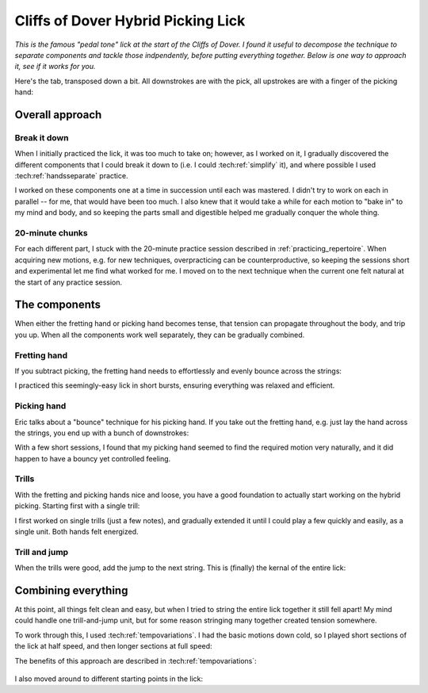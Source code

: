 Cliffs of Dover Hybrid Picking Lick
===================================

*This is the famous "pedal tone" lick at the start of the Cliffs of Dover.  I found it useful to decompose the technique to separate components and tackle those indpendently, before putting everything together.  Below is one way to approach it, see if it works for you.*

.. youtube:: 5Nd7EZ3k39s?start=124
   :width: 320
   :height: 240

Here's the tab, transposed down a bit.  All downstrokes are with the pick, all upstrokes are with a finger of the picking hand:

.. vextab::

   options scale=0.85 tab-stems=true
   tabstave notation=false time=12/8
   notes :16 12d/2 8u/1 12d/3 8u/1 12d/4 8u/1 10d/4 8u/1 10d/3 8u/1 10d/2 8u/1

Overall approach
----------------

Break it down
^^^^^^^^^^^^^

When I initially practiced the lick, it was too much to take on; however, as I worked on it, I gradually discovered the different components that I could break it down to (i.e. I could :tech:ref:`simplify` it), and where possible I used :tech:ref:`handsseparate` practice.

I worked on these components one at a time in succession until each was mastered.  I didn't try to work on each in parallel -- for me, that would have been too much.  I also knew that it would take a while for each motion to "bake in" to my mind and body, and so keeping the parts small and digestible helped me gradually conquer the whole thing.

20-minute chunks
^^^^^^^^^^^^^^^^

For each different part, I stuck with the 20-minute practice session described in :ref:`practicing_repertoire`.  When acquiring new motions, e.g. for new techniques, overpracticing can be counterproductive, so keeping the sessions short and experimental let me find what worked for me.  I moved on to the next technique when the current one felt natural at the start of any practice session.

The components
--------------

When either the fretting hand or picking hand becomes tense, that tension can propagate throughout the body, and trip you up.  When all the components work well separately, they can be gradually combined.

Fretting hand
^^^^^^^^^^^^^

If you subtract picking, the fretting hand needs to effortlessly and evenly bounce across the strings:

.. vextab::

   options scale=0.85 tab-stems=true
   tabstave notation=false time=12/8
   notes :8 12/2 12/3 12/4 10/4 10/3 10/2

I practiced this seemingly-easy lick in short bursts, ensuring everything was relaxed and efficient.

Picking hand
^^^^^^^^^^^^

Eric talks about a "bounce" technique for his picking hand.  If you take out the fretting hand, e.g. just lay the hand across the strings, you end up with a bunch of downstrokes:

.. vextab::

   options scale=0.85 tab-stems=true
   tabstave notation=false time=12/8
   notes :8 Xd/2 Xd/3 Xd/4 10d/4 10d/3 10d/2

With a few short sessions, I found that my picking hand seemed to find the required motion very naturally, and it did happen to have a bouncy yet controlled feeling.

Trills
^^^^^^

With the fretting and picking hands nice and loose, you have a good foundation to actually start working on the hybrid picking.  Starting first with a single trill:

.. vextab::

   options scale=0.85 tab-stems=true
   tabstave notation=false time=2/4
   notes :16 12d/2 8u/1 12d/2 8u/1 :q 12d/3 =:: :16 12d/3 8u/1 12d/3 8u/1 :q 12d/3 =|=

I first worked on single trills (just a few notes), and gradually extended it until I could play a few quickly and easily, as a single unit.  Both hands felt energized.

Trill and jump
^^^^^^^^^^^^^^

When the trills were good, add the jump to the next string.  This is (finally) the kernal of the entire lick:

.. vextab::

   options scale=0.85 tab-stems=true
   tabstave notation=false
   notes :16 12d/2 8u/1 :8 12d/3 =:: :16 12d/3 8u/1 :8 12d/4 =:: :16 12d/4 8u/1 :8 10d/4

Combining everything
--------------------

At this point, all things felt clean and easy, but when I tried to string the entire lick together it still fell apart!  My mind could handle one trill-and-jump unit, but for some reason stringing many together created tension somewhere.

To work through this, I used :tech:ref:`tempovariations`.  I had the basic motions down cold, so I played short sections of the lick at half speed, and then longer sections at full speed:

.. vextab::

   options scale=0.85 tab-stems=true
   tabstave notation=false
   notes :8 12d/2 8u/1 12d/3 8u/1 :16 12d/4 8u/1 10d/4 8u/1 10d/3 8u/1 10d/2 8u/1

The benefits of this approach are described in :tech:ref:`tempovariations`:

   .. include:: ../part-3-techniques/tempo-variations.rst
      :start-after: start-why-slow-fast-slow-fast-works
      :end-before: end-why-slow-fast-slow-fast-works

I also moved around to different starting points in the lick:

.. vextab::

   options scale=0.85 tab-stems=true
   tabstave notation=false
   notes :8 12d/3 8u/1 12d/4 8u/1 :16 10d/4 8u/1 10d/3 8u/1 10d/2 8u/1 12d/2 8u/1
